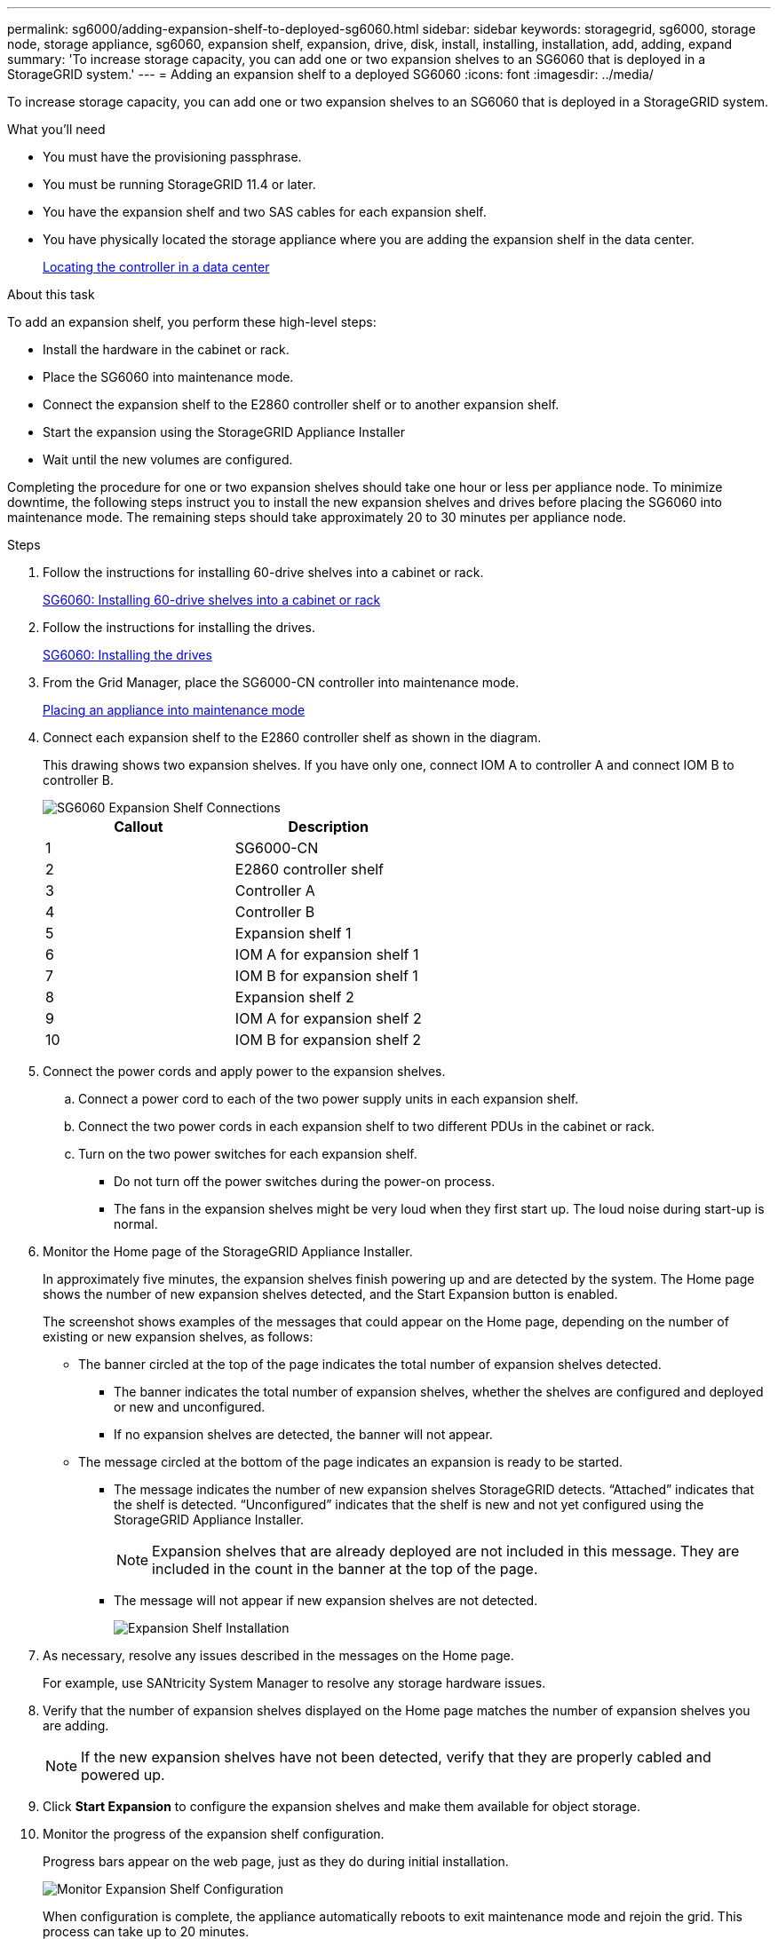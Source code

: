 ---
permalink: sg6000/adding-expansion-shelf-to-deployed-sg6060.html
sidebar: sidebar
keywords: storagegrid, sg6000, storage node, storage appliance, sg6060, expansion shelf, expansion, drive, disk, install, installing, installation, add, adding, expand
summary: 'To increase storage capacity, you can add one or two expansion shelves to an SG6060 that is deployed in a StorageGRID system.'
---
= Adding an expansion shelf to a deployed SG6060
:icons: font
:imagesdir: ../media/

[.lead]
To increase storage capacity, you can add one or two expansion shelves to an SG6060 that is deployed in a StorageGRID system.

.What you'll need

* You must have the provisioning passphrase.
* You must be running StorageGRID 11.4 or later.
* You have the expansion shelf and two SAS cables for each expansion shelf.
* You have physically located the storage appliance where you are adding the expansion shelf in the data center.
+
xref:locating-controller-in-data-center.adoc[Locating the controller in a data center]

.About this task

To add an expansion shelf, you perform these high-level steps:

* Install the hardware in the cabinet or rack.
* Place the SG6060 into maintenance mode.
* Connect the expansion shelf to the E2860 controller shelf or to another expansion shelf.
* Start the expansion using the StorageGRID Appliance Installer
* Wait until the new volumes are configured.

Completing the procedure for one or two expansion shelves should take one hour or less per appliance node. To minimize downtime, the following steps instruct you to install the new expansion shelves and drives before placing the SG6060 into maintenance mode. The remaining steps should take approximately 20 to 30 minutes per appliance node.

.Steps

. Follow the instructions for installing 60-drive shelves into a cabinet or rack.
+
xref:sg6060-installing-60-drive-shelves-into-cabinet-or-rack.adoc[SG6060: Installing 60-drive shelves into a cabinet or rack]

. Follow the instructions for installing the drives.
+
xref:sg6060-installing-drives.adoc[SG6060: Installing the drives]

. From the Grid Manager, place the SG6000-CN controller into maintenance mode.
+
xref:placing-appliance-into-maintenance-mode.adoc[Placing an appliance into maintenance mode]

. Connect each expansion shelf to the E2860 controller shelf as shown in the diagram.
+
This drawing shows two expansion shelves. If you have only one, connect IOM A to controller A and connect IOM B to controller B.
+
image::../media/expansion_shelves_connections_sg6060.png[SG6060 Expansion Shelf Connections]
+
[options="header"]
|===
| Callout| Description
a|
1
a|
SG6000-CN
a|
2
a|
E2860 controller shelf
a|
3
a|
Controller A
a|
4
a|
Controller B
a|
5
a|
Expansion shelf 1
a|
6
a|
IOM A for expansion shelf 1
a|
7
a|
IOM B for expansion shelf 1
a|
8
a|
Expansion shelf 2
a|
9
a|
IOM A for expansion shelf 2
a|
10
a|
IOM B for expansion shelf 2
|===

. Connect the power cords and apply power to the expansion shelves.
 .. Connect a power cord to each of the two power supply units in each expansion shelf.
 .. Connect the two power cords in each expansion shelf to two different PDUs in the cabinet or rack.
 .. Turn on the two power switches for each expansion shelf.
  *** Do not turn off the power switches during the power-on process.
  *** The fans in the expansion shelves might be very loud when they first start up. The loud noise during start-up is normal.
. Monitor the Home page of the StorageGRID Appliance Installer.
+
In approximately five minutes, the expansion shelves finish powering up and are detected by the system. The Home page shows the number of new expansion shelves detected, and the Start Expansion button is enabled.
+
The screenshot shows examples of the messages that could appear on the Home page, depending on the number of existing or new expansion shelves, as follows:

 ** The banner circled at the top of the page indicates the total number of expansion shelves detected.
  *** The banner indicates the total number of expansion shelves, whether the shelves are configured and deployed or new and unconfigured.
  *** If no expansion shelves are detected, the banner will not appear.
 ** The message circled at the bottom of the page indicates an expansion is ready to be started.
  *** The message indicates the number of new expansion shelves StorageGRID detects. "`Attached`" indicates that the shelf is detected. "`Unconfigured`" indicates that the shelf is new and not yet configured using the StorageGRID Appliance Installer.
+
NOTE: Expansion shelves that are already deployed are not included in this message. They are included in the count in the banner at the top of the page.

  *** The message will not appear if new expansion shelves are not detected.
+
image:../media/appl_installer_home_expansion_shelf_ready_to_install.png[Expansion Shelf Installation]

. As necessary, resolve any issues described in the messages on the Home page.
+
For example, use SANtricity System Manager to resolve any storage hardware issues.

. Verify that the number of expansion shelves displayed on the Home page matches the number of expansion shelves you are adding.
+
NOTE: If the new expansion shelves have not been detected, verify that they are properly cabled and powered up.

. Click *Start Expansion* to configure the expansion shelves and make them available for object storage.
. Monitor the progress of the expansion shelf configuration.
+
Progress bars appear on the web page, just as they do during initial installation.
+
image::../media/monitor_expansion_for_new_appliance_shelf.png[Monitor Expansion Shelf Configuration]
+
When configuration is complete, the appliance automatically reboots to exit maintenance mode and rejoin the grid. This process can take up to 20 minutes.
+
NOTE: If the appliance does not rejoin the grid, go to the StorageGRID Appliance Installer Home page, select *Advanced* > *Reboot Controller*, and then select *Reboot into Maintenance Mode*.
+
When the reboot is complete, the *Tasks* tab looks like the following screenshot:
+
image::../media/appliance_installer_reboot_complete.png[Reboot Complete]

. Verify the status of the appliance Storage Node and the new expansion shelves.
 .. In the Grid Manager, select *Nodes* and verify that the appliance Storage Node has a green checkmark icon.
+
The green checkmark icon means that no alerts are active and the node is connected to the grid. For a description of node icons, see the instructions for monitoring and troubleshooting StorageGRID.

 .. Select the *Storage* tab and confirm that 16 new object stores are shown in the Object Storage table for each expansion shelf you added.
 .. Verify that each new expansion shelf has a shelf status of Nominal and a configuration status of Configured.
+
// COMMENTED OUT FOR 11.6: image::../media/storage_shelves_after_expansion.png[Storage Shelves After Expansion]

.Related information

xref:unpacking-boxes-sg6000.adoc[Unpacking the boxes (SG6000)]

xref:sg6060-installing-60-drive-shelves-into-cabinet-or-rack.adoc[SG6060: Installing 60-drive shelves into a cabinet or rack]

xref:sg6060-installing-drives.adoc[SG6060: Installing the drives]

xref:../monitor/index.adoc[Monitor & troubleshoot]
